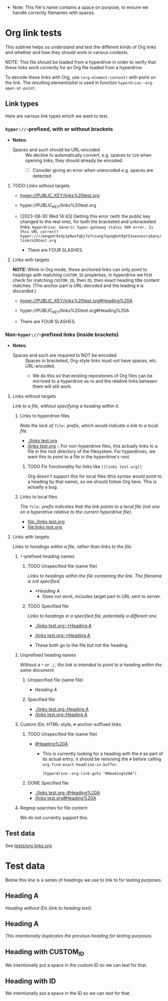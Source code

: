 :PROPERTIES:
:ID:       c04133ec-99fc-4c87-aa50-5e1f45b63285
:END:
+ Note: This file's name contains a space on purpose, to ensure we handle correctly filenames with spaces.

* Org link tests

This subtree helps us understand and test the different kinds of Org links and whether and how they should work in various contexts.

NOTE: This file should be loaded from a hyperdrive in order to verify that these links work correctly for an Org file loaded from a hyperdrive.

To decode these links with Org, use ~(org-element-context)~ with point on the link.  The resulting element/plist is used in function ~hyperdrive--org-open-at-point~.

** Link types

Here are various link types which we want to test.

*** ~hyper://~-prefixed, with or without brackets

+ *Notes:*

  + Spaces and such should be URL-encoded :: We decline to automatically convert, e.g. spaces to ~%20~ when opening links; they should already be encoded.
    + [ ] Consider giving an error when unencoded e.g. spaces are detected.

**** TODO Links without targets
:LOGBOOK:
- State "TODO"       from              [2023-08-30 Wed 14:43]
:END:

+ [[hyper://PUBLIC_KEY/links%20test.org]]
+ hyper://PUBLIC_KEY/links%20test.org

+ [2023-08-30 Wed 14:43] Getting this error (with the public key changed to the real one), for both the bracketed and unbracketed links: ~Hyperdrive: Generic hyper-gateway status 500 error. Is this URL correct? hyper:////wnqpdr9xdy1p9wofqbj7e7csueg7aynqbot8gt53ueunezry6any/links%20test.org~

  + There are FOUR SLASHES.
    
**** Links with targets

*NOTE:* While in Org mode, these anchored links can only point to headings with matching ~CUSTOM_ID~ properties, in hyperdrive we first check for matching ~CUSTOM_ID~, then ~ID~, then exact heading title content matches.  (The anchor part is URL-decoded and the leading ~#~ is discarded.)

+ [[hyper://PUBLIC_KEY/links%20test.org#Heading%20A]]
+ hyper://PUBLIC_KEY/links%20test.org#Heading%20A

+ There are FOUR SLASHES.

*** Non-~hyper://~-prefixed links (inside brackets)

+ *Notes:*

  + Spaces and such are required to NOT be encoded :: Spaces in bracketed, Org-style links must /not/ have spaces, etc. URL-encoded.
    + We do this so that existing repositories of Org files can be mirrored to a hyperdrive as-is and the relative links between them will still work.

**** Links without targets

/Link to a file, without specifying a heading within it./

***** Links to hyperdrive files

/Note the lack of ~file:~ prefix, which would indicate a link to a local file./

+ [[./links test.org]]
+ [[/links test.org]] :: For non-hyperdrive files, this actually links to a file in the root directory of the filesystem.  For hyperdrives, we want this to point to a file in the hyperdrive's root.

****** TODO Fix functionality for links like ~[[links test.org]]~
:LOGBOOK:
- State "TODO"       from              [2023-08-29 Tue 16:40]
:END:

Org doesn't support this for local files (this syntax would point to a heading by that name), so we should follow Org here.  This is actually a bug.

***** Links to local files

/The ~file:~ prefix indicates that the link points to a local file (not one on a hyperdrive relative to the current hyperdrive file)/.

+ [[file:./links test.org]]
+ [[file:links test.org]]

**** Links with targets

/Links to headings within a file, rather than links to the file./

***** ~*~-prefixed heading names
:LOGBOOK:
- Note taken on [2023-08-29 Tue 15:53] \\
  This does not currently work in hyperdrive-mode.
- State "TODO"       from              [2023-08-29 Tue 15:53]
:END:

****** TODO Unspecified file (same file)
:LOGBOOK:
- State "TODO"       from              [2023-08-29 Tue 15:58]
:END:

/Links to headings within the file containing the link.  The filename is not specified./

+ [[*Heading A]]
  + Does not work, includes target part in URL sent to server.


****** TODO Specified file
:LOGBOOK:
- State "TODO"       from              [2023-08-29 Tue 15:58]
:END:

/Links to headings in a specified file, potentially a different one./

+ [[./links test.org::*Heading A]]
+ [[/links test.org::*Heading A]]

+ These both go to the file but not the heading.

***** Unprefixed heading names

/Without a ~*~ or ~./~, the link is intended to point to a heading within the same document./

****** Unspecified file (same file)

+ [[Heading A]]

****** Specified file

+ [[./links test.org::Heading A]]
+ [[/links test.org::Heading A]]

***** Custom IDs: HTML-style, ~#~-anchor-suffixed links

****** TODO Unspecified file (same file)
:LOGBOOK:
- State "TODO"       from              [2023-08-29 Tue 15:58]
:END:

+ [[#Heading%20A]]

  + This is currently looking for a heading with the ~#~ as part of its actual entry; it should be removing the ~#~ before calling ~org-find-exact-headline-in-buffer~.

      #+begin_src elisp
      (hyperdrive--org-link-goto "#Heading%20A")
      #+end_src

****** DONE Specified file
:LOGBOOK:
- State "DONE"       from "TODO"       [2023-08-30 Wed 14:48] \\
  Both of these work.
- State "TODO"       from              [2023-08-29 Tue 15:58]
:END:

+ [[./links test.org::#Heading%20A]]
+ [[/links test.org#Heading%20A]]

***** Regexp searches for file content

We do not currently support this.

** Test data

See [[file:tests/org links.org][tests/org links.org]]



* Test data

Below this line is a series of headings we use to link to for testing purposes.

** Heading A

/Heading without IDs (link to heading text)./

** Heading A

/This intentionally duplicates the previous heading for testing purposes./

** Heading with CUSTOM_ID
:PROPERTIES:
:CUSTOM_ID: hyperdrive foo
:END:

We intentionally put a space in the custom ID so we can test for that.

** Heading with ID
:PROPERTIES:
:ID:       hyperdrive bar
:END:

We intentionally put a space in the ID so we can test for that.
